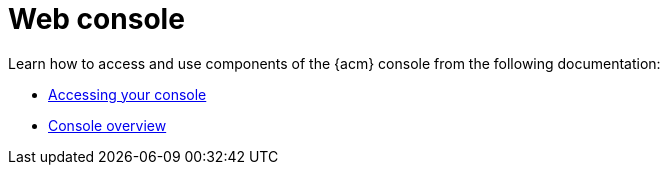 [#web-console]
= Web console

Learn how to access and use components of the {acm} console from the following documentation:

* xref:../console/console_access.adoc#accessing-your-console[Accessing your console]
* xref:../console/console.adoc#console-overview[Console overview]
